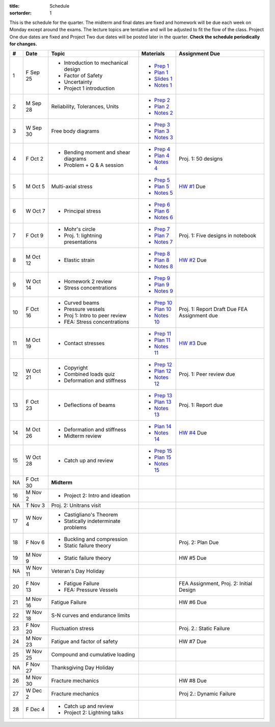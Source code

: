 :title: Schedule
:sortorder: 1

This is the schedule for the quarter. The midterm and final dates are fixed and
homework will be due each week on Monday except around the exams. The lecture
topics are tentative and will be adjusted to fit the flow of the class. Project
One due dates are fixed and Project Two due dates will be posted later in the
quarter. **Check the schedule periodically for changes.**

== ==========  ====================================  =============  =====
#  Date        Topic                                 Materials      Assignment Due
== ==========  ====================================  =============  =====
1  F Sep 25    - Introduction to mechanical design   - `Prep 1`_
               - Factor of Safety                    - `Plan 1`_
               - Uncertainty                         - `Slides 1`_
               - Project 1 introduction              - `Notes 1`_
-- ----------  ------------------------------------  -------------  -----
2  M Sep 28    Reliability, Tolerances, Units        - `Prep 2`_
                                                     - `Plan 2`_
                                                     - `Notes 2`_
3  W Sep 30    Free body diagrams                    - `Prep 3`_
                                                     - `Plan 3`_
                                                     - `Notes 3`_
4  F Oct 2     - Bending moment and shear diagrams   - `Prep 4`_    Proj. 1: 50 designs
               - Problem + Q & A session             - `Plan 4`_
                                                     - `Notes 4`_
-- ----------  ------------------------------------  -------------  -----
5  M Oct 5     Multi-axial stress                    - `Prep 5`_    `HW #1`_ Due
                                                     - `Plan 5`_
                                                     - `Notes 5`_
6  W Oct 7     - Principal stress                    - `Prep 6`_
                                                     - `Plan 6`_
                                                     - `Notes 6`_
7  F Oct 9     - Mohr's circle                       - `Prep 7`_    Proj. 1: Five designs in notebook
               - Proj. 1: lightning presentations    - `Plan 7`_
                                                     - `Notes 7`_
-- ----------  ------------------------------------  -------------  -----
8  M Oct 12    - Elastic strain                      - `Prep 8`_    `HW #2`_ Due
                                                     - `Plan 8`_
                                                     - `Notes 8`_
9  W Oct 14    - Homework 2 review                   - `Prep 9`_
               - Stress concentrations               - `Plan 9`_
                                                     - `Notes 9`_
10 F Oct 16    - Curved beams                        - `Prep 10`_
               - Pressure vessels                    - `Plan 10`_
               - Proj 1: Intro to peer review        - `Notes 10`_  Proj. 1: Report Draft Due
               - FEA: Stress concentrations                         FEA Assignment due
-- ----------  ------------------------------------  -------------  -----
11 M Oct 19    - Contact stresses                    - `Prep 11`_   `HW #3`_ Due
                                                     - `Plan 11`_
                                                     - `Notes 11`_
12 W Oct 21    - Copyright                           - `Prep 12`_   Proj. 1: Peer review due
               - Combined loads quiz                 - `Plan 12`_
               - Deformation and stiffness           - `Notes 12`_
13 F Oct 23    - Deflections of beams                - `Prep 13`_   Proj. 1: Report due
                                                     - `Plan 13`_
                                                     - `Notes 13`_
-- ----------  ------------------------------------  -------------  -----
14 M Oct 26    - Deformation and stiffness           - `Plan 14`_   `HW #4`_ Due
               - Midterm review                      - `Notes 14`_
15 W Oct 28    - Catch up and review                 - `Prep 15`_
                                                     - `Plan 15`_
                                                     - `Notes 15`_
NA F Oct 30    **Midterm**
-- ----------  ------------------------------------  -------------  -----
16 M Nov 2     - Project 2: Intro and ideation
NA T Nov 3     Proj. 2: Unitrans visit
17 W Nov 4     - Castigliano's Theorem
               - Statically indeterminate problems
18 F Nov 6     - Buckling and compression                           Proj. 2: Plan Due
               - Static failure theory
-- ----------  ------------------------------------  -------------  -----
19 M Nov 9     - Static failure theory                              HW #5 Due
NA W Nov 11    Veteran's Day Holiday
20 F Nov 13    - Fatigue Failure                                    FEA Assignment, Proj. 2: Initial Design
               - FEA: Pressure Vessels
-- ----------  ------------------------------------  -------------  -----
21 M Nov 16    Fatigue Failure                                      HW #6 Due
22 W Nov 18    S-N curves and endurance limits
23 F Nov 20    Fluctuation stress                                   Proj. 2.: Static Failure
-- ----------  ------------------------------------  -------------  -----
24 M Nov 23    Fatigue and factor of safety                         HW #7 Due
25 W Nov 25    Compound and cumulative loading
NA F Nov 27    Thanksgiving Day Holiday
-- ----------  ------------------------------------  -------------  -----
26 M Nov 30    Fracture mechanics                                   HW #8 Due
27 W Dec 2     Fracture mechanics                                   Proj 2.: Dynamic Failure
28 F Dec 4     - Catch up and review
               - Project 2: Lightning talks
-- ----------  ------------------------------------  -------------  -----
   S Dec 6     NA                                                   Proj 2.: Final Report, CATME Peer Eval
   F Dec 11    **Final Exam** 10:30-12:30
== ==========  ====================================  =============  =====

.. _Prep 1: {filename}/pages/materials/prep-01.rst
.. _Prep 2: {filename}/pages/materials/prep-02.rst
.. _Prep 3: {filename}/pages/materials/prep-03.rst
.. _Prep 4: {filename}/pages/materials/prep-04.rst
.. _Prep 5: {filename}/pages/materials/prep-05.rst
.. _Prep 6: {filename}/pages/materials/prep-06.rst
.. _Prep 7: {filename}/pages/materials/prep-07.rst
.. _Prep 8: {filename}/pages/materials/prep-08.rst
.. _Prep 9: {filename}/pages/materials/prep-09.rst
.. _Prep 10: {filename}/pages/materials/prep-10.rst
.. _Prep 11: {filename}/pages/materials/prep-11.rst
.. _Prep 12: {filename}/pages/materials/prep-12.rst
.. _Prep 13: {filename}/pages/materials/prep-13.rst
.. _Prep 15: {filename}/pages/materials/prep-15.rst

.. _Plan 1: {filename}/pages/materials/plan-01.rst
.. _Plan 2: {filename}/pages/materials/plan-02.rst
.. _Plan 3: {filename}/pages/materials/plan-03.rst
.. _Plan 4: {filename}/pages/materials/plan-04.rst
.. _Plan 5: {filename}/pages/materials/plan-05.rst
.. _Plan 6: {filename}/pages/materials/plan-06.rst
.. _Plan 7: {filename}/pages/materials/plan-07.rst
.. _Plan 8: {filename}/pages/materials/plan-08.rst
.. _Plan 9: {filename}/pages/materials/plan-09.rst
.. _Plan 10: {filename}/pages/materials/plan-10.rst
.. _Plan 11: {filename}/pages/materials/plan-11.rst
.. _Plan 12: {filename}/pages/materials/plan-12.rst
.. _Plan 13: {filename}/pages/materials/plan-13.rst
.. _Plan 14: {filename}/pages/materials/plan-14.rst
.. _Plan 15: {filename}/pages/materials/plan-15.rst

.. _Slides 1: https://docs.google.com/presentation/d/1vXz6O1fpYN7E2HNdC6TS16fi51hsjfbb0YZdRBYPENs/pub?start=false&loop=false&delayms=3000

.. _Notes 1: {attach}/materials/notes-01.pdf
.. _Notes 2: {attach}/materials/notes-02.pdf
.. _Notes 3: {attach}/materials/notes-03.pdf
.. _Notes 4: {attach}/materials/notes-04.pdf
.. _Notes 5: {attach}/materials/notes-05.pdf
.. _Notes 6: {attach}/materials/notes-06.pdf
.. _Notes 7: {attach}/materials/notes-07.pdf
.. _Notes 8: {attach}/materials/notes-08.pdf
.. _Notes 9: {attach}/materials/notes-09.pdf
.. _Notes 10: {attach}/materials/notes-10.pdf
.. _Notes 11: {attach}/materials/notes-11.pdf
.. _Notes 12: {attach}/materials/notes-12.pdf
.. _Notes 13: {attach}/materials/notes-13.pdf
.. _Notes 14: {attach}/materials/notes-14.pdf
.. _Notes 15: {attach}/materials/notes-15.pdf

.. _HW #1: {filename}/pages/homework/hw-01.rst
.. _HW #2: {filename}/pages/homework/hw-02.rst
.. _HW #3: {filename}/pages/homework/hw-03.rst
.. _HW #4: {filename}/pages/homework/hw-04.rst
